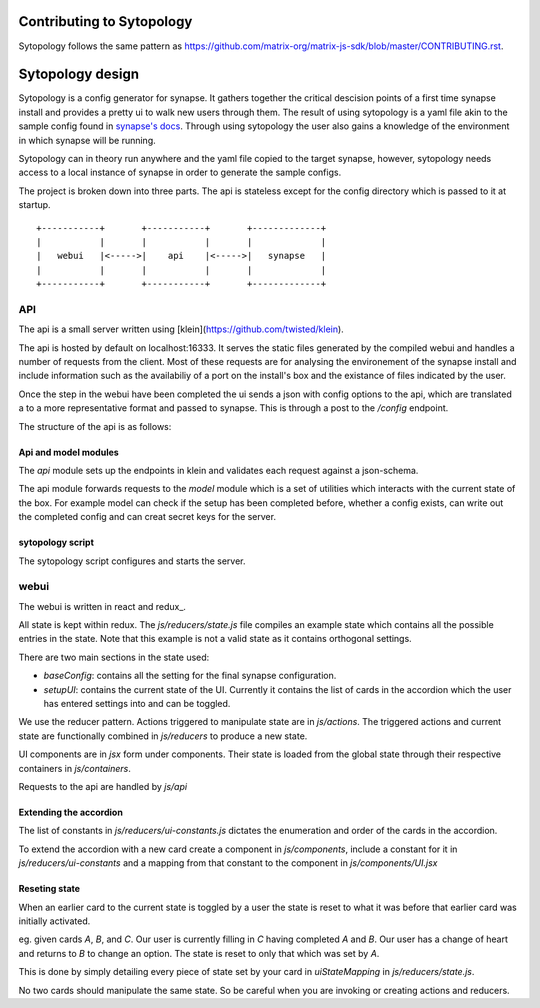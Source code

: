 Contributing to Sytopology
==========================

Sytopology follows the same pattern as
https://github.com/matrix-org/matrix-js-sdk/blob/master/CONTRIBUTING.rst.

Sytopology design
=================

Sytopology is a config generator for synapse. It gathers together the critical
descision points of a first time synapse install and provides a pretty ui to
walk new users through them. The result of using sytopology is a yaml file akin
to the sample config found in
`synapse's docs`__.
Through using sytopology the user also gains a knowledge of the environment in
which synapse will be running.

Sytopology can in theory run anywhere and the yaml file copied to the target
synapse, however, sytopology needs access to a local instance of synapse in
order to generate the sample configs.

The project is broken down into three parts. The api is stateless except for the
config directory which is passed to it at startup.


::

   +-----------+       +-----------+       +-------------+
   |           |       |           |       |             |
   |   webui   |<----->|    api    |<----->|   synapse   |
   |           |       |           |       |             |
   +-----------+       +-----------+       +-------------+


API
---

The api is a small server written using [klein](https://github.com/twisted/klein). 

The api is hosted by default on localhost:16333. It serves the static files
generated by the compiled webui and handles a number of requests from the client.
Most of these requests are for analysing the environement of the synapse install
and include information such as the availabiliy of a port on the install's box and
the existance of files indicated by the user.

Once the step in the webui have been completed the ui sends a json with config options
to the api, which are translated a to a more representative format and passed to
synapse. This is through a post to the `/config` endpoint.

The structure of the api is as follows:

Api and model modules
~~~~~~~~~~~~~~~~~~~~~

The `api` module sets up the endpoints in klein and validates each request against
a json-schema.

The api module forwards requests to the `model` module which is a set of
utilities which interacts with the current state of the box. For example
model can check if the setup has been completed before, whether a config
exists, can write out the completed config and can creat secret keys for
the server.

sytopology script
~~~~~~~~~~~~~~~~~

The sytopology script configures and starts the server.


webui
-----

The webui is written in
react and redux_. 

All state is kept within redux. The `js/reducers/state.js` file compiles an example
state which contains all the possible entries in the state. Note that this example
is not a valid state as it contains orthogonal settings.

There are two main sections in the state used:

- `baseConfig`: contains all the setting for the final synapse configuration.
- `setupUI`: contains the current state of the UI. Currently it contains the
  list of cards in the accordion which the user has entered settings into
  and can be toggled.

We use the reducer pattern. Actions triggered to manipulate state are in
`js/actions`. The triggered actions and current state are functionally
combined in `js/reducers` to produce a new state.

UI components are in `jsx` form under components. Their state is loaded from the
global state through their respective containers in `js/containers`.

Requests to the api are handled by `js/api`

Extending the accordion
~~~~~~~~~~~~~~~~~~~~~~~

The list of constants in `js/reducers/ui-constants.js` dictates the enumeration and
order of the cards in the accordion.

To extend the accordion with a new card create a component in `js/components`,
include a constant for it in `js/reducers/ui-constants` and a mapping from that
constant to the component in `js/components/UI.jsx`

Reseting state
~~~~~~~~~~~~~~

When an earlier card to the current state is toggled by a user the state is
reset to what it was before that earlier card was initially activated.

eg. given cards `A`, `B`, and `C`. Our user is currently filling in `C` having
completed `A` and `B`. Our user has a change of heart and returns to `B` to
change an option. The state is reset to only that which was set by `A`.

This is done by simply detailing every piece of state set by your card in 
`uiStateMapping` in `js/reducers/state.js`.

No two cards should manipulate the same state. So be careful when you are
invoking or creating actions and reducers.


.. _redux https://redux.js.org/introduction/getting-started

.. _sample_config https://github.com/matrix-org/synapse/tree/develop/docs
__ _sample_config
